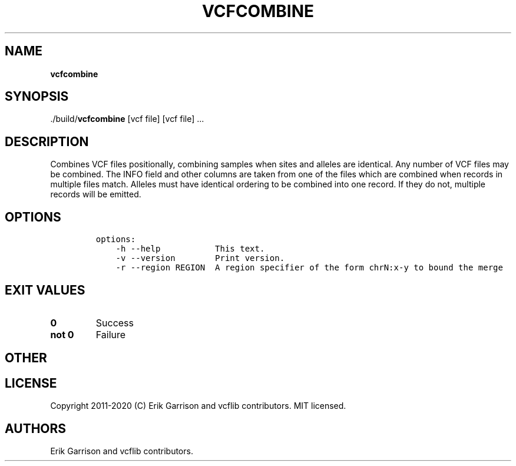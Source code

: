 .\" Automatically generated by Pandoc 2.7.3
.\"
.TH "VCFCOMBINE" "1" "" "vcfcombine (vcflib)" "vcfcombine (VCF unknown)"
.hy
.SH NAME
.PP
\f[B]vcfcombine\f[R]
.SH SYNOPSIS
.PP
\&./build/\f[B]vcfcombine\f[R] [vcf file] [vcf file] \&...
.SH DESCRIPTION
.PP
Combines VCF files positionally, combining samples when sites and
alleles are identical.
Any number of VCF files may be combined.
The INFO field and other columns are taken from one of the files which
are combined when records in multiple files match.
Alleles must have identical ordering to be combined into one record.
If they do not, multiple records will be emitted.
.SH OPTIONS
.IP
.nf
\f[C]


options:
    -h --help           This text.
    -v --version        Print version.
    -r --region REGION  A region specifier of the form chrN:x-y to bound the merge
\f[R]
.fi
.SH EXIT VALUES
.TP
.B \f[B]0\f[R]
Success
.TP
.B \f[B]not 0\f[R]
Failure
.SH OTHER
.SH LICENSE
.PP
Copyright 2011-2020 (C) Erik Garrison and vcflib contributors.
MIT licensed.
.SH AUTHORS
Erik Garrison and vcflib contributors.
